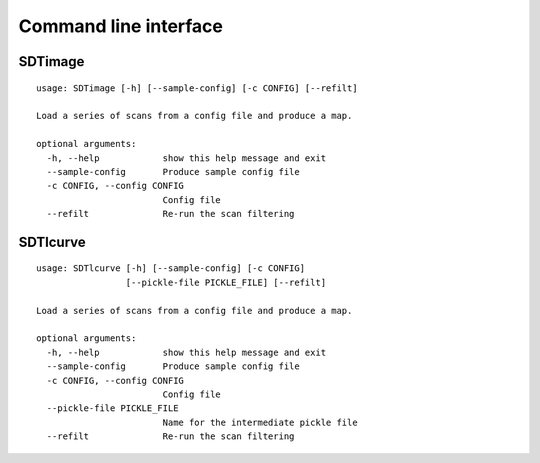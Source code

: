 Command line interface
======================

SDTimage
--------

::

    usage: SDTimage [-h] [--sample-config] [-c CONFIG] [--refilt]

    Load a series of scans from a config file and produce a map.

    optional arguments:
      -h, --help            show this help message and exit
      --sample-config       Produce sample config file
      -c CONFIG, --config CONFIG
                            Config file
      --refilt              Re-run the scan filtering


SDTlcurve
---------

::

    usage: SDTlcurve [-h] [--sample-config] [-c CONFIG]
                     [--pickle-file PICKLE_FILE] [--refilt]

    Load a series of scans from a config file and produce a map.

    optional arguments:
      -h, --help            show this help message and exit
      --sample-config       Produce sample config file
      -c CONFIG, --config CONFIG
                            Config file
      --pickle-file PICKLE_FILE
                            Name for the intermediate pickle file
      --refilt              Re-run the scan filtering


